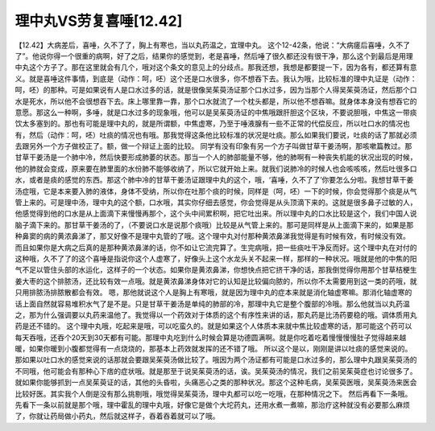 理中丸VS劳复喜唾[12.42]
==========================

【12.42】大病差后，喜唾，久不了了，胸上有寒也，当以丸药温之，宜理中丸。
这个12-42条，他说：“大病瘥后喜唾，久不了了”。他说你得一个很重的病啊，好了之后，结果你的感觉到，老是喜唾，然后唾了很久都还没有很干净，那么这个到最后是用理中丸这个方子了。那在这里就会有几个，哦对这个条文的意见上的分歧点。那我还想，我想是都要提一下，因为各有，都还算有意义。就是喜唾这件事情，到底是（动作：呵，呸）这个还是口水很多，你不想吞下去。我认为哦，比较标准的理中丸证是（动作：呵，呸）的那种。可是如果说有人是口水过多的话，就是很像吴茱萸汤证那个口水过多，因为当那个人得吴茱萸汤证，然后那个口水是死水，所以他不会很想吞下去。床上哪里靠一靠，那个口水就流了一个枕头都是，所以他不想吞嘛。就身体本身没有想吞它的意愿。那这么一种啊，多唾，就是口水过多的现象哦，他可以是吴茱萸汤证的中焦哦跟肝胆这个区块，不要说胆哦，中焦这一带痰饮太多塞到的。那也有可能是理中丸的，就是所谓额，中焦虚寒，乃至于唾液腺有一些不正常的代偿反应，所以吐口水的情况也有，然后（动作：呵，呸）吐痰的情况也有哦。那我觉得这条他比较标准的状况是吐痰。那么如果我们要说，吐痰的话了那就必须去跟另外一个方子做校正了。额，做一个辩证上面的比较。
同学有没有印象有另一个方子叫做甘草干姜汤啊，那咳嗽篇教过。那甘草干姜汤是一个肺中冷，然后快要形成肺萎的状态。那当一个人的肺部能量不够，他的肺啊有一种丧失机能的状况出现的时候，他的肺就会变成，原来要在肺里面的水份肺不能够收纳了，所以它就开始上来。就我们说肺冷的时候人也会咳咳咳，然后吐很多口水，或者是痰的感觉的东西。那这个肺中冷的甘草干姜汤证跟理中丸的这个，哦，‘喜唾，久不了了’你要怎么分啦。我想甘草干姜汤症哦，它是本来要入肺的液体，身体不受纳，所以你在吐那个痰的时候，同样是（呵，呸）一下的时候，你会觉得那个痰是从气管上来的。可是理中汤，理中丸的这个额，口水哦，其实你仔细去感觉，你会觉得是从头顶滴下来的。这就是很多鼻子过敏的人，他感觉得到他的口水是从上面滴下来慢慢再那个，这个头中间累积啊，把它吐出来。所以理中丸的口水比较是这个，我们中国人说脑子滴下来的。那甘草干姜汤的了，（不要说口水是说那个痰哦）比较是从气管上来的。那可是同样是从上面滴下来的，如果是那种鼻窦的病的黄浓鼻涕了，那又好像不是理中丸管的了哦。这个理中丸对付那种黄浓鼻涕我觉得是有时候有效，有时候没有效。
而且如果你是大病之后真的是那种黄浓鼻涕的话，你不如让它流完算了。生完病哦，把一些痰吐干净反而好。这个理中丸在对付的这种哦，久不了了的这个喜唾是指说你这个人虚寒了，好像头上这个水龙头关不起来一样，那样的一种状况。哦就是他的中焦的阳气不足以管住头部的水运化，这样子的一个状态。如果你是黄浓鼻涕，你想快点把它挤干净的话，那我倒觉得你用那个甘草桔梗生姜大枣的这个排脓汤，还比较有效一点哦。就是黄浓鼻涕身体对它的认知是比较偏向脓的，所以你不太需要用到这一类的药哦，就只用排脓汤排脓散都会有效。
嗯，那他就说这个人是胸上有寒哦，就是因为理中丸的症本来就是消化轴虚寒嘛。那消化轴虚寒的话上面自然就容易堆积水气了是不是。只是甘草干姜汤是单纯的肺部的冷，那理中丸它是整个腹部的冷哦。那么他就当以丸药温之，那为什么强调要以丸药来温他了。我觉得以一个药效对于体质的这个有序性来讲的话，那丸药是比汤药要稳的哦。调体质用丸药是还不错的。
这个理中丸哦，吃起来是哦，可以吃蛮久的。就是如果这个人体质本来就中焦比较虚寒的话，那可能这个药可以每天吞哦，还吞个20天到30天都有可能。那理中丸吃到什么时候会算是功德圆满啊。就是你吃着吃着慢慢慢慢肚子觉得越来越暖，如果你暖到小腹都觉得有一点烧烧的，那基本上药效就发挥的还不错了哦。
所以这个是以，刚刚是讲以吐痰的感觉来说的。那如果以吐口水的感觉来说的话那就会要跟吴茱萸汤做比较了。哦因为两个汤证都有可能是口水过多的，那么理中丸跟吴茱萸汤的不同哦，他可能会有那种心下痞的症状哦。就是那至于说吴茱萸汤的话，诶。吴茱萸汤的情况，我们之前吴茱萸症也讨论很多了。就如果你能够抓到一点吴茱萸证的话，其他的头昏啦，头痛恶心之类的那种状况。那这个这种毛病，吴茱萸医哦，吴茱萸汤来医会比较好医。其实我个人倒是没有那么挑剔哦，哦觉得吴茱萸汤，理中丸都可以吃一吃哦，在那种情况之下。
然后再看下一条哦。先看下一条以前就是那个哦，理中霍乱的理中丸哦，好像它是做个大坨药丸，还用水煮一煮嘛，那治疗这种就没有必要那么麻烦了，你就让药局做小药丸，然后就这样子，吞着吞着就可以了哦。
